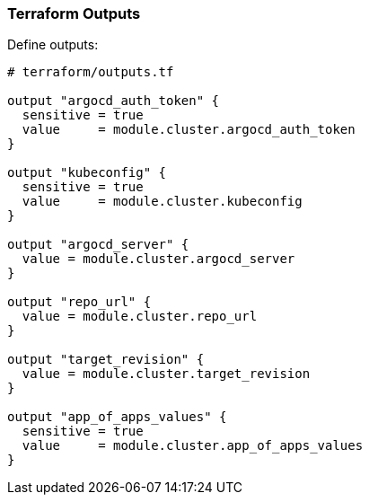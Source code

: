=== Terraform Outputs


Define outputs:

```hcl
# terraform/outputs.tf

output "argocd_auth_token" {
  sensitive = true
  value     = module.cluster.argocd_auth_token
}

output "kubeconfig" {
  sensitive = true
  value     = module.cluster.kubeconfig
}

output "argocd_server" {
  value = module.cluster.argocd_server
}

output "repo_url" {
  value = module.cluster.repo_url
}

output "target_revision" {
  value = module.cluster.target_revision
}

output "app_of_apps_values" {
  sensitive = true
  value     = module.cluster.app_of_apps_values
}
```
